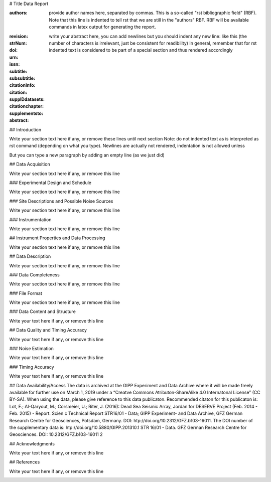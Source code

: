 # Title Data Report

.. Network report template. Please fill your custom text here below. This is a rst 
   (ReStructuredText) file, which is a markup text format. Please visit [href] or type [??] for
   a short introduction. For instance, note that this portion of text (".. " followed
   by indented text) is an rst comment and not rendered in any output format (html, latex, pdf).
   Note also that section titles are prepended with # symbols ("#" indicating the
   report title, "##" the chapter title and so on, see below): fyi, this is not actually standard rst
   but we introduced it here because it's easier to use

:authors: provide author names here, separated by commas. This is a so-called
   "rst bibliographic field" (RBF). Note that this line is indented to tell rst that we are still in
   the "authors" RBF. RBF will be available commands in latex output for generating the report.

.. Note on RBF: if you want to reference them within this document write e.g.: |authors|

:revision:

:strNum: 

:doi: 

:urn: 

:issn: 

:subtitle: 

:subsubtitle: 

:citationInfo:

:citation: 

:supplDdatasets: 

:citationchapter: 

:supplementsto: 

:abstract: write your abstract here, you can add newlines but you should indent any new line:
  like this (the number of characters is irrelevant, just be consistent for readibility)
  In general, remember that for rst indented text is considered to be part of a special section
  and thus rendered accordingly
 
## Introduction

Write your section text here if any, or remove these lines until next section
Note: do not indented text as is interpreted as rst command (depending on what you type).
Newlines are actually not rendered, indentation is not allowed unless

But you can type a new paragraph by adding an empty line (as we just did)

## Data Acquisition

Write your section text here if any, or remove this line

### Experimental Design and Schedule

Write your section text here if any, or remove this line

### Site Descriptions and Possible Noise Sources

Write your section text here if any, or remove this line

### Instrumentation

Write your section text here if any, or remove this line

## Instrument Properties and Data Processing

Write your section text here if any, or remove this line

## Data Description

Write your section text here if any, or remove this line

### Data Completeness

Write your section text here if any, or remove this line

### File Format

Write your section text here if any, or remove this line

### Data Content and Structure

Write your text here if any, or remove this line

## Data Quality and Timing Accuracy

Write your text here if any, or remove this line

### Noise Estimation

Write your text here if any, or remove this line

### Timing Accuracy

Write your text here if any, or remove this line

## Data Availability/Access
The data is archived at the GIPP Experiment and Data Archive where it will be made freely available
for further use on March 1, 2019 under a “Creatve Commons Atributon-ShareAlike 4.0 Internatonal
License” (CC BY-SA). When using the data, please give reference to this data publicaton. Recommended
citaton for this publicaton is:
Lot, F.; Al-Qaryout, M.; Corsmeier, U.; Riter, J. (2016): Dead Sea Seismic Array, Jordan for DESERVE Project (Feb. 2014 - Feb. 2015) - Report. Scien  c Technical Report STR16/01 - Data; GIPP Experiment- and Data Archive, GFZ German Research Centre for Geosciences, Potsdam, Germany.
DOI: htp://doi.org/10.2312/GFZ.b103-16011.
The DOI number of the supplementary data is: htp://doi.org/10.5880/GIPP.201310.1
STR 16/01 - Data. GFZ German Research Centre for Geosciences.
DOI: 10.2312/GFZ.b103-16011 2
   
## Acknowledgments

Write your text here if any, or remove this line

## References

Write your text here if any, or remove this line

.. here the stations figure (NOTE: this and all indented text below is a comment). To reference the
   figure, type anywhere in the text:
   :numref:`stations_figure`
   To place the figure elsewhere, move simply the all text below until the next comment block (including the last blank line)
   
.. _stations_figure:

.. map-figure:: {{ stations_csv_path }}
   :name_key: Name
   :lat_key: Lat
   :lon_key: Lon 
   :align: center
   
   Write here the stations figure caption, if any (or remove this line)

.. here the stations table (NOTE: this and all indented text below is a comment). To reference the
   table, type anywhere in the text:
   :numref:`stations_table`
   To place the table elsewhere, move simply the text below (including the following blank line)
   
.. _stations_table:

.. csv-table:: Write here the data stations caption, or remove this line EXCEPT the directive name (.. csv-table::)
   :file: {{ stations_csv_path }}
